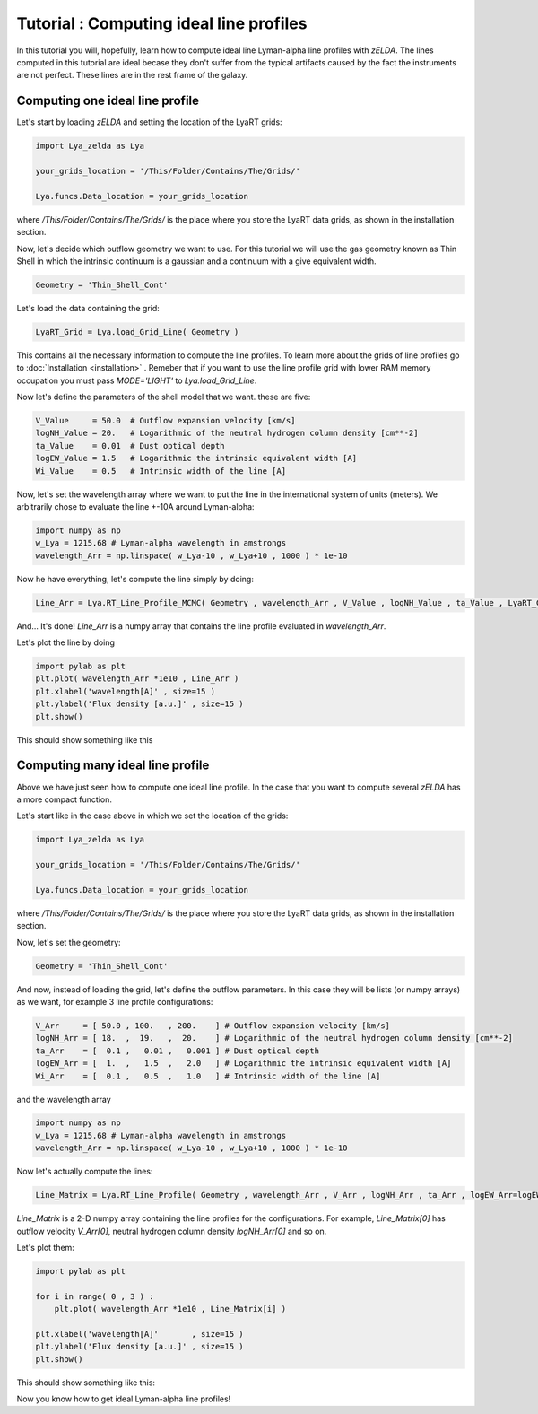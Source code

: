 Tutorial : Computing ideal line profiles
========================================

In this tutorial you will, hopefully, learn how to compute ideal line Lyman-alpha line profiles with `zELDA`. The lines computed in this tutorial are ideal becase they don't suffer from the typical artifacts caused by the fact the instruments are not perfect. These lines are in the rest frame of the galaxy.

Computing one ideal line profile
********************************

Let's start by loading `zELDA` and setting the location of the LyaRT grids:

.. code:: python

          import Lya_zelda as Lya

          your_grids_location = '/This/Folder/Contains/The/Grids/'

          Lya.funcs.Data_location = your_grids_location

where `/This/Folder/Contains/The/Grids/` is the place where you store the LyaRT data grids, as shown in the installation section.

Now, let's decide which outflow geometry we want to use. For this tutorial we will use the gas geometry known as Thin Shell in which the intrinsic continuum is a gaussian and a continuum with a give equivalent width.

.. code:: python

          Geometry = 'Thin_Shell_Cont'

Let's load the data containing the grid:

.. code:: python

          LyaRT_Grid = Lya.load_Grid_Line( Geometry )

This contains all the necessary information to compute the line profiles. To learn more about the grids of line profiles go to :doc:`Installation <installation>` . Remeber that if you want to use the line profile grid with lower RAM memory occupation you must pass `MODE='LIGHT'` to `Lya.load_Grid_Line`.

Now let's define the parameters of the shell model that we want. these are five:

.. code:: python

          V_Value     = 50.0  # Outflow expansion velocity [km/s]
          logNH_Value = 20.   # Logarithmic of the neutral hydrogen column density [cm**-2]
          ta_Value    = 0.01  # Dust optical depth 
          logEW_Value = 1.5   # Logarithmic the intrinsic equivalent width [A]
          Wi_Value    = 0.5   # Intrinsic width of the line [A]

Now, let's set the wavelength array where we want to put the line in the international system of units (meters). We arbitrarily chose to evaluate the line +-10A around Lyman-alpha:

.. code:: python

          import numpy as np
          w_Lya = 1215.68 # Lyman-alpha wavelength in amstrongs
          wavelength_Arr = np.linspace( w_Lya-10 , w_Lya+10 , 1000 ) * 1e-10

Now he have everything, let's compute the line simply by doing:

.. code:: python

          Line_Arr = Lya.RT_Line_Profile_MCMC( Geometry , wavelength_Arr , V_Value , logNH_Value , ta_Value , LyaRT_Grid , logEW_Value=logEW_Value , Wi_Value=Wi_Value )

And... It's done! `Line_Arr` is a numpy array that contains the line profile evaluated in `wavelength_Arr`.

Let's plot the line by doing

.. code:: python

          import pylab as plt
          plt.plot( wavelength_Arr *1e10 , Line_Arr )
          plt.xlabel('wavelength[A]' , size=15 )
          plt.ylabel('Flux density [a.u.]' , size=15 )
          plt.show()

This should show something like this

.. image:: figs_and_codes/fig_Tutorial_1_1.png
   :width: 600


Computing many ideal line profile
*********************************

Above we have just seen how to compute one ideal line profile. In the case that you want to compute several `zELDA` has a more compact function. 

Let's start like in the case above in which we set the location of the grids:

.. code:: python

          import Lya_zelda as Lya

          your_grids_location = '/This/Folder/Contains/The/Grids/'

          Lya.funcs.Data_location = your_grids_location

where `/This/Folder/Contains/The/Grids/` is the place where you store the LyaRT data grids, as shown in the installation section.

Now, let's set the geometry:

.. code:: python

          Geometry = 'Thin_Shell_Cont'

And now, instead of loading the grid, let's define the outflow parameters. In this case they will be lists (or numpy arrays) as we want, for example 3 line profile configurations:

.. code:: python

          V_Arr     = [ 50.0 , 100.   , 200.    ] # Outflow expansion velocity [km/s]
          logNH_Arr = [ 18.  ,  19.   ,  20.    ] # Logarithmic of the neutral hydrogen column density [cm**-2]
          ta_Arr    = [  0.1 ,   0.01 ,   0.001 ] # Dust optical depth
          logEW_Arr = [  1.  ,   1.5  ,   2.0   ] # Logarithmic the intrinsic equivalent width [A]
          Wi_Arr    = [  0.1 ,   0.5  ,   1.0   ] # Intrinsic width of the line [A]

and the wavelength array

.. code:: python

          import numpy as np
          w_Lya = 1215.68 # Lyman-alpha wavelength in amstrongs
          wavelength_Arr = np.linspace( w_Lya-10 , w_Lya+10 , 1000 ) * 1e-10

Now let's actually compute the lines:

.. code:: python

          Line_Matrix = Lya.RT_Line_Profile( Geometry , wavelength_Arr , V_Arr , logNH_Arr , ta_Arr , logEW_Arr=logEW_Arr , Wi_Arr=Wi_Arr )

`Line_Matrix` is a 2-D numpy array containing the line profiles for the configurations. For example, `Line_Matrix[0]` has outflow velocity `V_Arr[0]`, neutral hydrogen column density `logNH_Arr[0]` and so on.

Let's plot them:

.. code:: python

          import pylab as plt

          for i in range( 0 , 3 ) :
              plt.plot( wavelength_Arr *1e10 , Line_Matrix[i] )

          plt.xlabel('wavelength[A]'       , size=15 )
          plt.ylabel('Flux density [a.u.]' , size=15 )
          plt.show()

This should show something like this:

.. image:: figs_and_codes/fig_Tutorial_1_2.png
   :width: 600

Now you know how to get ideal Lyman-alpha line profiles!




